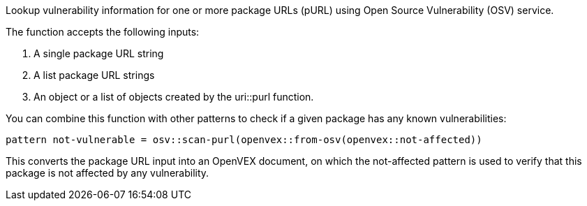 Lookup vulnerability information for one or more package URLs (pURL) using Open Source Vulnerability (OSV) service.

The function accepts the following inputs:

. A single package URL string
. A list package URL strings
. An object or a list of objects created by the uri::purl function.

You can combine this function with other patterns to check if a given package has any known vulnerabilities:

```
pattern not-vulnerable = osv::scan-purl(openvex::from-osv(openvex::not-affected))
```

This converts the package URL input into an OpenVEX document, on which the not-affected pattern is used to verify that this package is not affected by any vulnerability.
